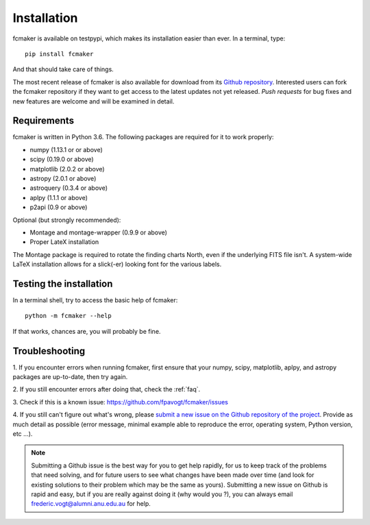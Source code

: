 
Installation
============

fcmaker is available on testpypi, which makes its installation easier than ever. 
In a terminal, type:
::

   pip install fcmaker

And that should take care of things.

The most recent release of fcmaker is also available for download from its `Github repository <https://github.com/fpavogt/fcmaker/releases/latest/>`_. 
Interested users can fork the fcmaker repository if they want to get access to the 
latest updates not yet released. *Push requests* for bug fixes and new features are 
welcome and will be examined in detail. 
      
Requirements
------------
fcmaker is written in Python 3.6. The following packages are required for it to work 
properly:

* numpy (1.13.1 or or above)
* scipy (0.19.0 or above)
* matplotlib (2.0.2 or above)
* astropy (2.0.1 or above)
* astroquery (0.3.4 or above)
* aplpy (1.1.1 or above)
* p2api (0.9 or above)

Optional (but strongly recommended): 

* Montage and montage-wrapper (0.9.9 or above)
* Proper LateX installation

The Montage package is required to rotate the finding charts North, even if the underlying
FITS file isn't. A system-wide LaTeX installation allows for a slick(-er) looking font for
the various labels.

Testing the installation
------------------------

In a terminal shell, try to access the basic help of fcmaker::
 
   python -m fcmaker --help
 
If that works, chances are, you will probably be fine.

.. _troubleshooting:

Troubleshooting
---------------

1. 
If you encounter errors when running fcmaker, first ensure that your numpy, scipy, 
matplotlib, aplpy, and astropy packages are up-to-date, then try again. 
  
2. 
If you still encounter errors after doing that, check the :ref:`faq`.
  
3. 
Check if this is a known issue: https://github.com/fpavogt/fcmaker/issues
  
4. 
If you still can't figure out what's wrong, please `submit a new issue on the Github 
repository of the project <https://github.com/fpavogt/fcmaker/issues>`_. Provide as much 
detail as possible (error message, minimal example able to reproduce the error, 
operating system, Python version, etc ...).

.. note::
   Submitting a Github issue is the best way for you to get help rapidly, for us to keep 
   track of the problems that need solving, and for future users to see what changes have 
   been made over time (and look for existing solutions to their problem which may be the 
   same as yours). Submitting a new issue on Github is rapid and easy, but if you are 
   really against doing it (why would you ?), you can always email 
   frederic.vogt@alumni.anu.edu.au for help. 

 